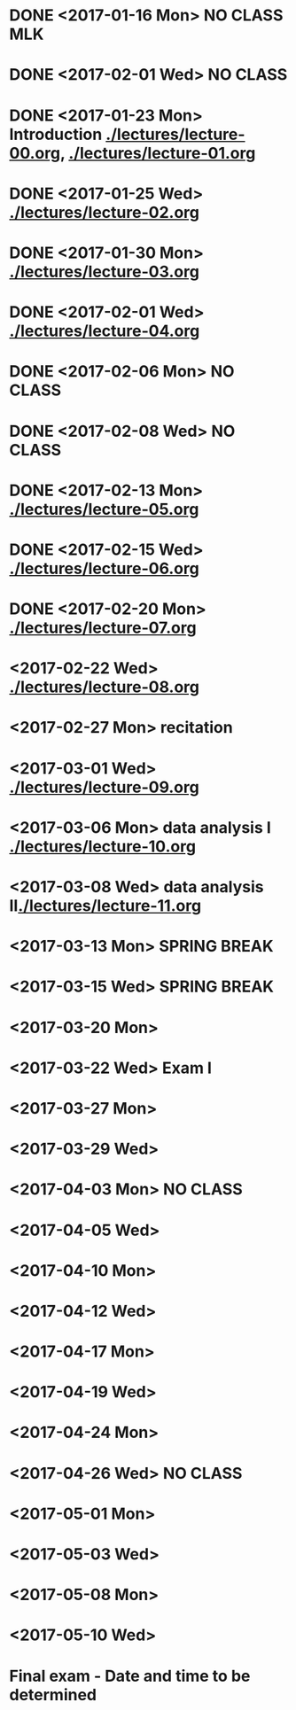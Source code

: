 * DONE <2017-01-16 Mon> *NO CLASS* MLK
  CLOSED: [2017-01-22 Sun 12:31]
* DONE <2017-02-01 Wed> *NO CLASS* 
  CLOSED: [2017-01-22 Sun 12:31]
* DONE <2017-01-23 Mon> Introduction [[./lectures/lecture-00.org]], [[./lectures/lecture-01.org]]
  CLOSED: [2017-01-25 Wed 14:10]
* DONE <2017-01-25 Wed> [[./lectures/lecture-02.org]]
  CLOSED: [2017-02-12 Sun 18:31]
* DONE <2017-01-30 Mon> [[./lectures/lecture-03.org]]
  CLOSED: [2017-02-12 Sun 18:31]
* DONE <2017-02-01 Wed> [[./lectures/lecture-04.org]]
  CLOSED: [2017-02-12 Sun 18:31]
* DONE <2017-02-06 Mon> *NO CLASS*
  CLOSED: [2017-02-16 Thu 10:19]
* DONE <2017-02-08 Wed> *NO CLASS*
  CLOSED: [2017-02-14 Tue 10:19]
* DONE <2017-02-13 Mon> [[./lectures/lecture-05.org]]
  CLOSED: [2017-02-14 Tue 10:19]
* DONE <2017-02-15 Wed> [[./lectures/lecture-06.org]]
  CLOSED: [2017-02-17 Fri 12:14]
* DONE <2017-02-20 Mon> [[./lectures/lecture-07.org]]
  CLOSED: [2017-02-20 Mon 18:01]
* <2017-02-22 Wed> [[./lectures/lecture-08.org]]
* <2017-02-27 Mon> recitation
* <2017-03-01 Wed> [[./lectures/lecture-09.org]]
* <2017-03-06 Mon> data analysis I [[./lectures/lecture-10.org]]
* <2017-03-08 Wed> data analysis II[[./lectures/lecture-11.org]]
* <2017-03-13 Mon> *SPRING BREAK*
* <2017-03-15 Wed> *SPRING BREAK*
* <2017-03-20 Mon>
* <2017-03-22 Wed> *Exam I*
* <2017-03-27 Mon>
* <2017-03-29 Wed>
* <2017-04-03 Mon> *NO CLASS*
* <2017-04-05 Wed>
* <2017-04-10 Mon>
* <2017-04-12 Wed>
* <2017-04-17 Mon>
* <2017-04-19 Wed>
* <2017-04-24 Mon>
* <2017-04-26 Wed> *NO CLASS*
* <2017-05-01 Mon>
* <2017-05-03 Wed>
* <2017-05-08 Mon>
* <2017-05-10 Wed>
* Final exam - Date and time to be determined
